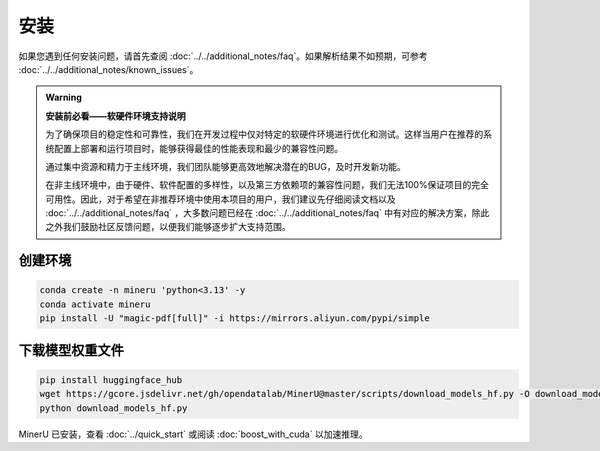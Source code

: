 
安装
=====

如果您遇到任何安装问题，请首先查阅 :doc:`../../additional_notes/faq`。如果解析结果不如预期，可参考 :doc:`../../additional_notes/known_issues`。

.. admonition:: Warning
    :class: tip

    **安装前必看——软硬件环境支持说明**

    为了确保项目的稳定性和可靠性，我们在开发过程中仅对特定的软硬件环境进行优化和测试。这样当用户在推荐的系统配置上部署和运行项目时，能够获得最佳的性能表现和最少的兼容性问题。

    通过集中资源和精力于主线环境，我们团队能够更高效地解决潜在的BUG，及时开发新功能。

    在非主线环境中，由于硬件、软件配置的多样性，以及第三方依赖项的兼容性问题，我们无法100%保证项目的完全可用性。因此，对于希望在非推荐环境中使用本项目的用户，我们建议先仔细阅读文档以及 :doc:`../../additional_notes/faq` ，大多数问题已经在 :doc:`../../additional_notes/faq` 中有对应的解决方案，除此之外我们鼓励社区反馈问题，以便我们能够逐步扩大支持范围。

.. raw:: html

    <style>
        table, th, td {
        border: 1px solid black;
        border-collapse: collapse;
        }
    </style>
    <table>
    <tr>
        <td colspan="3" rowspan="2">操作系统</td>
    </tr>
    <tr>
        <td>Linux after 2019</td>
        <td>Windows 10 / 11</td>
        <td>macOS 11+</td>
    </tr>
    <tr>
        <td colspan="3">CPU</td>
        <td>x86_64 / arm64</td>
        <td>x86_64(暂不支持ARM Windows)</td>
        <td>x86_64 / arm64</td>
    </tr>
    <tr>
        <td colspan="3">内存</td>
        <td colspan="3">大于等于16GB，推荐32G以上</td>
    </tr>
    <tr>
        <td colspan="3">存储空间</td>
        <td colspan="3">大于等于20GB，推荐使用SSD以获得最佳性能</td>
    </tr>
    <tr>
        <td colspan="3">python版本</td>
        <td colspan="3">>=3.9,<=3.12</td>
    </tr>
    <tr>
        <td colspan="3">Nvidia Driver 版本</td>
        <td>latest(专有驱动)</td>
        <td>latest</td>
        <td>None</td>
    </tr>
    <tr>
        <td colspan="3">CUDA环境</td>
        <td>11.8/12.4/12.6</td>
        <td>11.8/12.4/12.6</td>
        <td>None</td>
    </tr>
    <tr>
        <td colspan="3">CANN环境(NPU支持)</td>
        <td>8.0+(Ascend 910b)</td>
        <td>None</td>
        <td>None</td>
    </tr>
    <tr>
        <td rowspan="2">GPU/MPS 硬件支持列表</td>
        <td colspan="2">显存6G以上</td>
        <td colspan="2">
        Volta(2017)及之后生产的全部带Tensor Core的GPU <br>
        6G显存及以上</td>
        <td rowspan="2">apple slicon</td>
    </tr>
    </table>


创建环境
~~~~~~~~~~

.. code-block:: shell

    conda create -n mineru 'python<3.13' -y
    conda activate mineru
    pip install -U "magic-pdf[full]" -i https://mirrors.aliyun.com/pypi/simple


下载模型权重文件
~~~~~~~~~~~~~~~

.. code-block:: shell

    pip install huggingface_hub
    wget https://gcore.jsdelivr.net/gh/opendatalab/MinerU@master/scripts/download_models_hf.py -O download_models_hf.py
    python download_models_hf.py


MinerU 已安装，查看 :doc:`../quick_start` 或阅读 :doc:`boost_with_cuda` 以加速推理。

